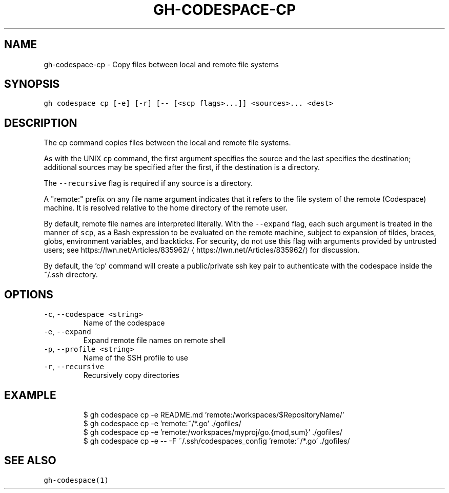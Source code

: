 .nh
.TH "GH-CODESPACE-CP" "1" "Nov 2022" "GitHub CLI v2.20.2" "GitHub CLI manual"

.SH NAME
.PP
gh-codespace-cp - Copy files between local and remote file systems


.SH SYNOPSIS
.PP
\fB\fCgh codespace cp [-e] [-r] [-- [<scp flags>...]] <sources>... <dest>\fR


.SH DESCRIPTION
.PP
The cp command copies files between the local and remote file systems.

.PP
As with the UNIX \fB\fCcp\fR command, the first argument specifies the source and the last
specifies the destination; additional sources may be specified after the first,
if the destination is a directory.

.PP
The \fB\fC--recursive\fR flag is required if any source is a directory.

.PP
A "remote:" prefix on any file name argument indicates that it refers to
the file system of the remote (Codespace) machine. It is resolved relative
to the home directory of the remote user.

.PP
By default, remote file names are interpreted literally. With the \fB\fC--expand\fR flag,
each such argument is treated in the manner of \fB\fCscp\fR, as a Bash expression to
be evaluated on the remote machine, subject to expansion of tildes, braces, globs,
environment variables, and backticks. For security, do not use this flag with arguments
provided by untrusted users; see https://lwn.net/Articles/835962/
\[la]https://lwn.net/Articles/835962/\[ra] for discussion.

.PP
By default, the 'cp' command will create a public/private ssh key pair to authenticate with
the codespace inside the ~/.ssh directory.


.SH OPTIONS
.TP
\fB\fC-c\fR, \fB\fC--codespace\fR \fB\fC<string>\fR
Name of the codespace

.TP
\fB\fC-e\fR, \fB\fC--expand\fR
Expand remote file names on remote shell

.TP
\fB\fC-p\fR, \fB\fC--profile\fR \fB\fC<string>\fR
Name of the SSH profile to use

.TP
\fB\fC-r\fR, \fB\fC--recursive\fR
Recursively copy directories


.SH EXAMPLE
.PP
.RS

.nf
$ gh codespace cp -e README.md 'remote:/workspaces/$RepositoryName/'
$ gh codespace cp -e 'remote:~/*.go' ./gofiles/
$ gh codespace cp -e 'remote:/workspaces/myproj/go.{mod,sum}' ./gofiles/
$ gh codespace cp -e -- -F ~/.ssh/codespaces_config 'remote:~/*.go' ./gofiles/


.fi
.RE


.SH SEE ALSO
.PP
\fB\fCgh-codespace(1)\fR
